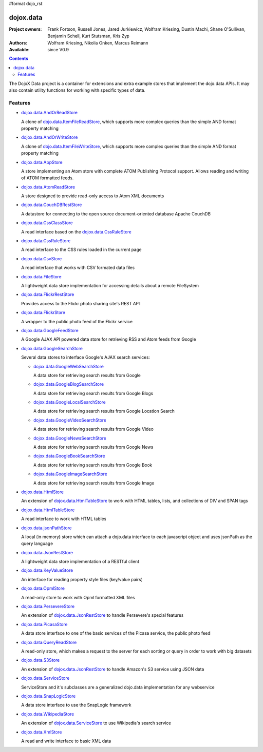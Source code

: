 #format dojo_rst

dojox.data
==========

:Project owners: Frank Fortson, Russell Jones, Jared Jurkiewicz, Wolfram Kriesing, Dustin Machi, Shane O'Sullivan, Benjamin Schell, Kurt Stutsman, Kris Zyp
:Authors: Wolfram Kriesing, Nikolia Onken, Marcus Reimann
:Available: since V0.9

.. contents::
   :depth: 2

The DojoX Data project is a container for extensions and extra example stores that implement the dojo.data APIs. It may also contain utility functions for working with specific types of data.


========
Features
========

* `dojox.data.AndOrReadStore <dojox/data/AndOrReadStore>`_

  A clone of `dojo.data.ItemFileReadStore <dojo/data/ItemFileReadStore>`__, which supports more complex queries than the simple AND format property matching

* `dojox.data.AndOrWriteStore <dojox/data/AndOrWriteStore>`_

  A clone of `dojo.data.ItemFileWriteStore <dojo/data/ItemFileWriteStore>`__, which supports more complex queries than the simple AND format property matching

* `dojox.data.AppStore <dojox/data/AppStore>`_

  A store implementing an Atom store with complete ATOM Publishing Protocol support. Allows reading and writing of ATOM formatted feeds.

* `dojox.data.AtomReadStore <dojox/data/AtomReadStore>`_

  A store designed to provide read-only access to Atom XML documents

* `dojox.data.CouchDBRestStore <dojox/data/CouchDBRestStore>`_

  A datastore for connecting to the open source document-oriented database Apache CouchDB

* `dojox.data.CssClassStore <dojox/data/CssClassStore>`_

  A read interface based on the `dojox.data.CssRuleStore <dojox/data/CssRuleStore>`__

* `dojox.data.CssRuleStore <dojox/data/CssRuleStore>`_

  A read interface to the CSS rules loaded in the current page

* `dojox.data.CsvStore <dojox/data/CsvStore>`_

  A read interface that works with CSV formated data files

* `dojox.data.FileStore <dojox/data/FileStore>`_

  A lightweight data store implementation for accessing details about a remote FileSystem

* `dojox.data.FlickrRestStore <dojox/data/FlickrRestStore>`_

  Provides access to the Flickr photo sharing site's REST API

* `dojox.data.FlickrStore <dojox/data/FlickrStore>`_

  A wrapper to the public photo feed of the Flickr service

* `dojox.data.GoogleFeedStore <dojox/data/GoogleFeedStore>`_

  A Google AJAX API powered data store for retrieving RSS and Atom feeds from Google

* `dojox.data.GoogleSearchStore <dojox/data/GoogleSearchStore>`_

  Several data stores to interface Google's AJAX search services:

  * `dojox.data.GoogleWebSearchStore <dojox/data/GoogleWebSearchStore>`_

    A data store for retrieving search results from Google

  * `dojox.data.GoogleBlogSearchStore <dojox/data/GoogleBlogSearchStore>`_

    A data store for retrieving search results from Google Blogs

  * `dojox.data.GoogleLocalSearchStore <dojox/data/GoogleLocalSearchStore>`_

    A data store for retrieving search results from Google Location Search

  * `dojox.data.GoogleVideoSearchStore <dojox/data/GoogleVideoSearchStore>`_

    A data store for retrieving search results from Google Video

  * `dojox.data.GoogleNewsSearchStore <dojox/data/GoogleNewsSearchStore>`_

    A data store for retrieving search results from Google News

  * `dojox.data.GoogleBookSearchStore <dojox/data/GoogleBookSearchStore>`_

    A data store for retrieving search results from Google Book

  * `dojox.data.GoogleImageSearchStore <dojox/data/GoogleImageSearchStore>`_

    A data store for retrieving search results from Google Image

* `dojox.data.HtmlStore <dojox/data/HtmlStore>`_

  An extension of `dojox.data.HtmlTableStore <dojox/data/HtmlTableStore>`__ to work with HTML tables, lists, and collections of DIV and SPAN tags

* `dojox.data.HtmlTableStore <dojox/data/HtmlTableStore>`_

  A read interface to work with HTML tables

* `dojox.data.jsonPathStore <dojox/data/jsonPathStore>`_

  A local (in memory) store which can attach a dojo.data interface to each javascript object and uses jsonPath as the query language

* `dojox.data.JsonRestStore <dojox/data/JsonRestStore>`_

  A lightweight data store implementation of a RESTful client

* `dojox.data.KeyValueStore <dojox/data/KeyValueStore>`_

  An interface for reading property style files (key/value pairs)

* `dojox.data.OpmlStore <dojox/data/OpmlStore>`_

  A read-only store to work with Opml formatted XML files

* `dojox.data.PersevereStore <dojox/data/PersevereStore>`_

  An extension of `dojox.data.JsonRestStore <dojox/data/JsonRestStore>`__ to handle Persevere's special features

* `dojox.data.PicasaStore <dojox/data/PicasaStore>`_

  A data store interface to one of the basic services of the Picasa service, the public photo feed

* `dojox.data.QueryReadStore <dojox/data/QueryReadStore>`_

  A read-only store, which makes a request to the server for each sorting or query in order to work with big datasets

* `dojox.data.S3Store <dojox/data/S3Store>`_

  An extension of `dojox.data.JsonRestStore <dojox/data/JsonRestStore>`__ to handle Amazon's S3 service using JSON data

* `dojox.data.ServiceStore <dojox/data/ServiceStore>`_

  ServiceStore and it's subclasses are a generalized dojo.data implementation for any webservice

* `dojox.data.SnapLogicStore <dojox/data/SnapLogicStore>`_

  A data store interface to use the SnapLogic framework

* `dojox.data.WikipediaStore <dojox/data/WikipediaStore>`_

  An extension of `dojox.data.ServiceStore <dojox/data/ServiceStore>`__ to use Wikipedia's search service

* `dojox.data.XmlStore <dojox/data/XmlStore>`_

  A read and write interface to basic XML data
